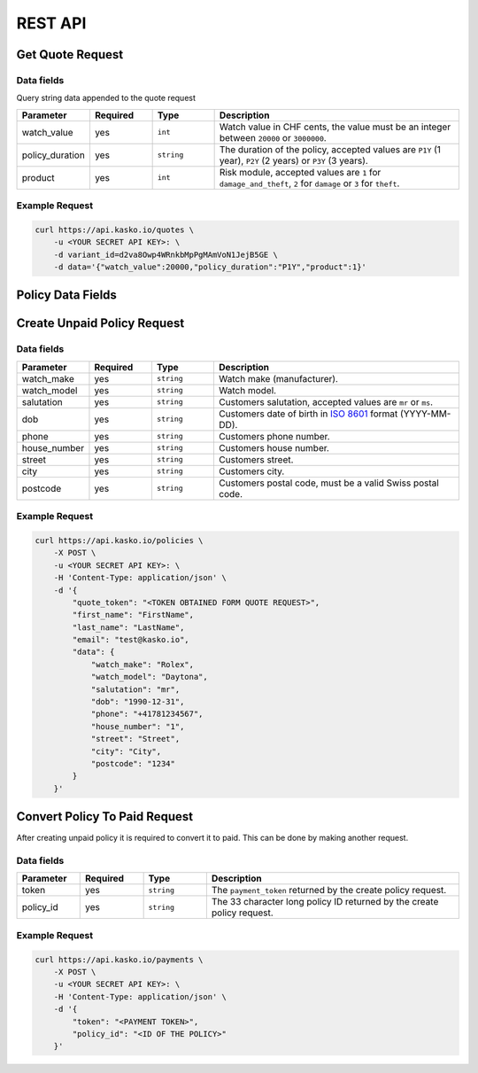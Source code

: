 REST API
========

Get Quote Request
-----------------

Data fields
~~~~~~~~~~~

Query string data appended to the quote request

.. csv-table::
   :header: "Parameter", "Required", "Type", "Description"
   :widths: 20, 20, 20, 80

   "watch_value",     "yes", "``int``",    "Watch value in CHF cents, the value must be an integer between ``20000`` or ``3000000``."
   "policy_duration", "yes", "``string``", "The duration of the policy, accepted values are ``P1Y`` (1 year), ``P2Y`` (2 years) or ``P3Y`` (3 years)."
   "product",         "yes", "``int``",    "Risk module, accepted values are ``1`` for ``damage_and_theft``, ``2`` for ``damage`` or ``3`` for ``theft``."

Example Request
~~~~~~~~~~~~~~~

.. code:: bash

    curl https://api.kasko.io/quotes \
        -u <YOUR SECRET API KEY>: \
        -d variant_id=d2va8Owp4WRnkbMpPgMAmVoN1JejB5GE \
        -d data='{"watch_value":20000,"policy_duration":"P1Y","product":1}'

Policy Data Fields
------------------

Create Unpaid Policy Request
----------------------------

Data fields
~~~~~~~~~~~

.. csv-table::
   :header: "Parameter", "Required", "Type", "Description"
   :widths: 20, 20, 20, 80

   "watch_make",   "yes", "``string``", "Watch make (manufacturer)."
   "watch_model",  "yes", "``string``", "Watch model."
   "salutation",   "yes", "``string``", "Customers salutation, accepted values are ``mr`` or ``ms``."
   "dob",          "yes", "``string``", "Customers date of birth in `ISO 8601 <https://en.wikipedia.org/wiki/ISO_8601>`_ format (YYYY-MM-DD)."
   "phone",        "yes", "``string``", "Customers phone number."
   "house_number", "yes", "``string``", "Customers house number."
   "street",       "yes", "``string``", "Customers street."
   "city",         "yes", "``string``", "Customers city."
   "postcode",     "yes", "``string``", "Customers postal code, must be a valid Swiss postal code."

Example Request
~~~~~~~~~~~~~~~

.. code:: bash

    curl https://api.kasko.io/policies \
        -X POST \
        -u <YOUR SECRET API KEY>: \
        -H 'Content-Type: application/json' \
        -d '{
            "quote_token": "<TOKEN OBTAINED FORM QUOTE REQUEST>",
            "first_name": "FirstName",
            "last_name": "LastName",
            "email": "test@kasko.io",
            "data": {
                "watch_make": "Rolex",
                "watch_model": "Daytona",
                "salutation": "mr",
                "dob": "1990-12-31",
                "phone": "+41781234567",
                "house_number": "1",
                "street": "Street",
                "city": "City",
                "postcode": "1234"
            }
        }'

Convert Policy To Paid Request
------------------------------

After creating unpaid policy it is required to convert it to paid. This can be done by making another request.

Data fields
~~~~~~~~~~~

.. csv-table::
   :header: "Parameter", "Required", "Type", "Description"
   :widths: 20, 20, 20, 80

   "token",     "yes", "``string``",  "The ``payment_token`` returned by the create policy request."
   "policy_id", "yes", "``string``",  "The 33 character long policy ID returned by the create policy request."

Example Request
~~~~~~~~~~~~~~~

.. code:: bash

    curl https://api.kasko.io/payments \
        -X POST \
        -u <YOUR SECRET API KEY>: \
        -H 'Content-Type: application/json' \
        -d '{
            "token": "<PAYMENT TOKEN>",
            "policy_id": "<ID OF THE POLICY>"
        }'
